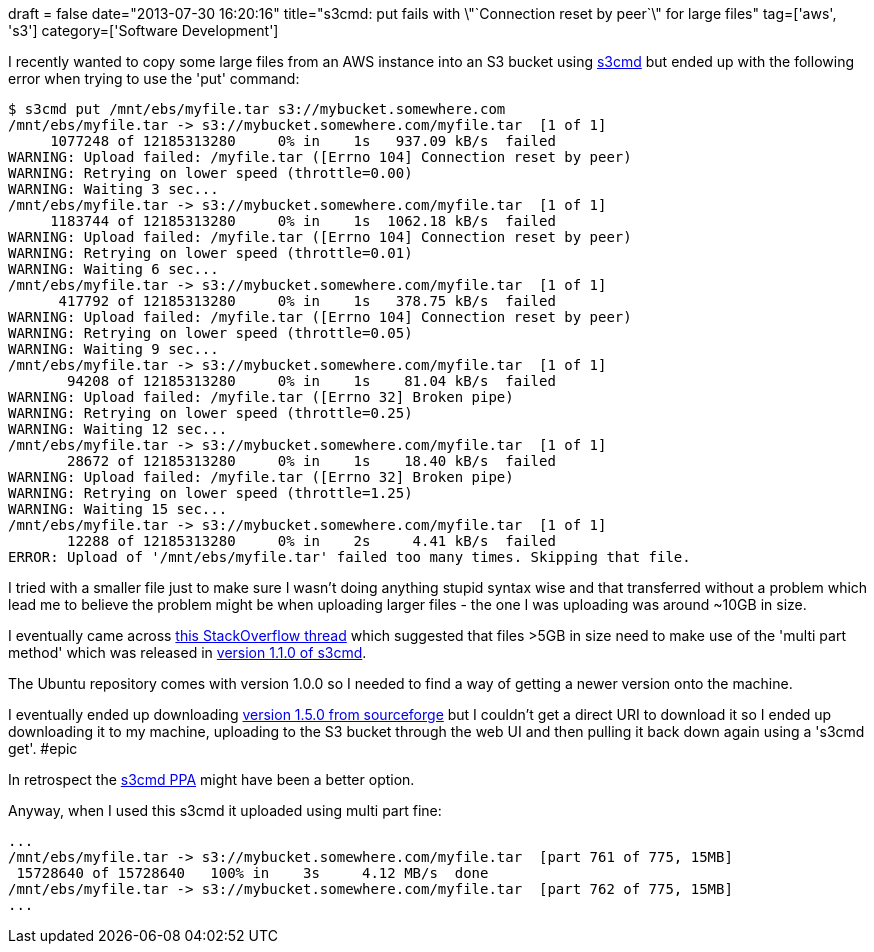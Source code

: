 +++
draft = false
date="2013-07-30 16:20:16"
title="s3cmd: put fails with \"`Connection reset by peer`\" for large files"
tag=['aws', 's3']
category=['Software Development']
+++

I recently wanted to copy some large files from an AWS instance into an S3 bucket using http://s3tools.org/[s3cmd] but ended up with the following error when trying to use the 'put' command:

[source,bash]
----

$ s3cmd put /mnt/ebs/myfile.tar s3://mybucket.somewhere.com
/mnt/ebs/myfile.tar -> s3://mybucket.somewhere.com/myfile.tar  [1 of 1]
     1077248 of 12185313280     0% in    1s   937.09 kB/s  failed
WARNING: Upload failed: /myfile.tar ([Errno 104] Connection reset by peer)
WARNING: Retrying on lower speed (throttle=0.00)
WARNING: Waiting 3 sec...
/mnt/ebs/myfile.tar -> s3://mybucket.somewhere.com/myfile.tar  [1 of 1]
     1183744 of 12185313280     0% in    1s  1062.18 kB/s  failed
WARNING: Upload failed: /myfile.tar ([Errno 104] Connection reset by peer)
WARNING: Retrying on lower speed (throttle=0.01)
WARNING: Waiting 6 sec...
/mnt/ebs/myfile.tar -> s3://mybucket.somewhere.com/myfile.tar  [1 of 1]
      417792 of 12185313280     0% in    1s   378.75 kB/s  failed
WARNING: Upload failed: /myfile.tar ([Errno 104] Connection reset by peer)
WARNING: Retrying on lower speed (throttle=0.05)
WARNING: Waiting 9 sec...
/mnt/ebs/myfile.tar -> s3://mybucket.somewhere.com/myfile.tar  [1 of 1]
       94208 of 12185313280     0% in    1s    81.04 kB/s  failed
WARNING: Upload failed: /myfile.tar ([Errno 32] Broken pipe)
WARNING: Retrying on lower speed (throttle=0.25)
WARNING: Waiting 12 sec...
/mnt/ebs/myfile.tar -> s3://mybucket.somewhere.com/myfile.tar  [1 of 1]
       28672 of 12185313280     0% in    1s    18.40 kB/s  failed
WARNING: Upload failed: /myfile.tar ([Errno 32] Broken pipe)
WARNING: Retrying on lower speed (throttle=1.25)
WARNING: Waiting 15 sec...
/mnt/ebs/myfile.tar -> s3://mybucket.somewhere.com/myfile.tar  [1 of 1]
       12288 of 12185313280     0% in    2s     4.41 kB/s  failed
ERROR: Upload of '/mnt/ebs/myfile.tar' failed too many times. Skipping that file.
----

I tried with a smaller file just to make sure I wasn't doing anything stupid syntax wise and that transferred without a problem which lead me to believe the problem might be when uploading larger files - the one I was uploading was around ~10GB in size.

I eventually came across http://serverfault.com/questions/514861/s3put-fails-with-connection-reset-by-peer-for-large-files[this StackOverflow thread] which suggested that files >5GB in size need to make use of the 'multi part method' which was released in http://s3tools.org/s3cmd-110b2-released[version 1.1.0 of s3cmd].

The Ubuntu repository comes with version 1.0.0 so I needed to find a way of getting a newer version onto the machine.

I eventually ended up downloading http://sourceforge.net/projects/s3tools/files/s3cmd/1.5.0-alpha3/[version 1.5.0 from sourceforge] but I couldn't get a direct URI to download it so I ended up downloading it to my machine, uploading to the S3 bucket through the web UI and then pulling it back down again using a 's3cmd get'. #epic

In retrospect the https://launchpad.net/ubuntu/+source/s3cmd[s3cmd PPA] might have been a better option.

Anyway, when I used this s3cmd it uploaded using multi part fine:

[source,bash]
----

...
/mnt/ebs/myfile.tar -> s3://mybucket.somewhere.com/myfile.tar  [part 761 of 775, 15MB]
 15728640 of 15728640   100% in    3s     4.12 MB/s  done
/mnt/ebs/myfile.tar -> s3://mybucket.somewhere.com/myfile.tar  [part 762 of 775, 15MB]
...
----
